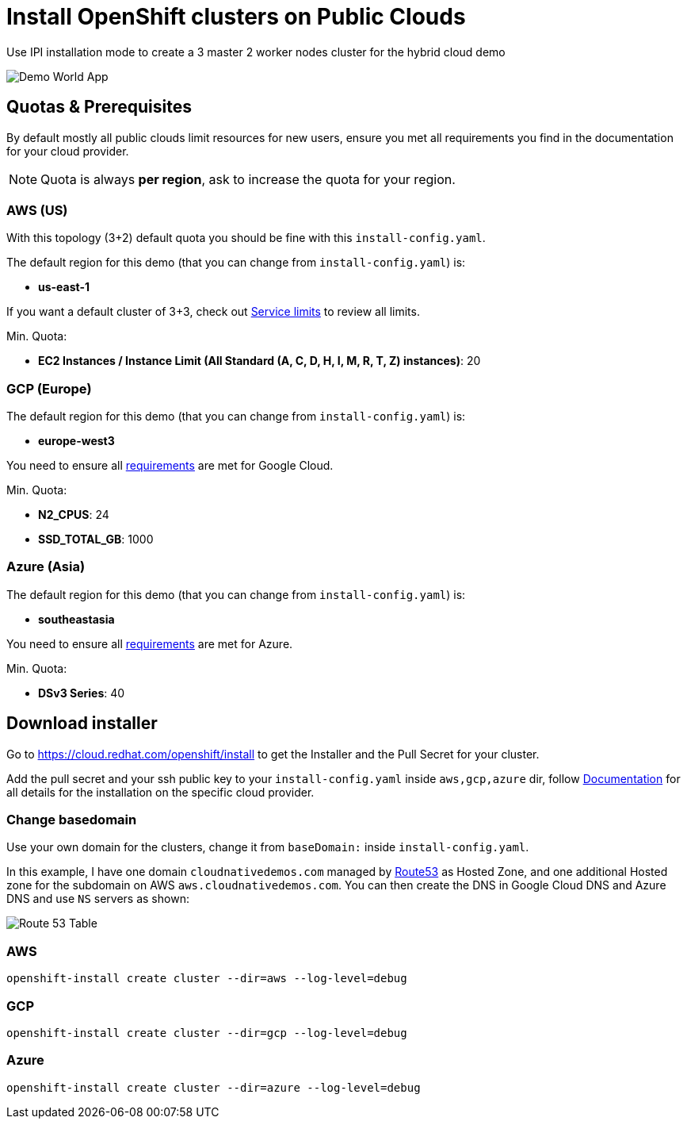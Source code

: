 = Install OpenShift clusters on Public Clouds

Use IPI installation mode to create a 3 master 2 worker nodes cluster for the hybrid cloud demo

image::hybrid_cloud_map.png[Demo World App]

== Quotas & Prerequisites

By default mostly all public clouds limit resources for new users, ensure you met all requirements you find in the documentation for your cloud provider.

NOTE: Quota is always *per region*, ask to increase the quota for your region.


=== AWS (US)

With this topology (3+2) default quota you should be fine with this `install-config.yaml`.

The default region for this demo (that you can change from `install-config.yaml`) is:

- *us-east-1*

If you want a default cluster of 3+3, check out link:https://docs.openshift.com/container-platform/latest/installing/installing_aws/installing-aws-account.html#installation-aws-limits_installing-aws-account[Service limits] to review all limits.

Min. Quota:

* *EC2 Instances / Instance Limit (All Standard (A, C, D, H, I, M, R, T, Z) instances)*:  20

=== GCP (Europe)

The default region for this demo (that you can change from `install-config.yaml`) is:

- *europe-west3*

You need to ensure all link:https://docs.openshift.com/container-platform/latest/installing/installing_gcp/installing-gcp-account.html#installation-gcp-project_installing-gcp-account[requirements] are met for Google Cloud.

Min. Quota:

* *N2_CPUS*: 24
* *SSD_TOTAL_GB*: 1000

=== Azure (Asia)

The default region for this demo (that you can change from `install-config.yaml`) is:

- *southeastasia*

You need to ensure all link:https://docs.openshift.com/container-platform/latest/installing/installing_azure/installing-azure-account.html[requirements] are met for Azure.


Min. Quota:

* *DSv3 Series*: 40


== Download installer

Go to https://cloud.redhat.com/openshift/install to get the Installer and the Pull Secret for your cluster.

Add the pull secret and your ssh public key to your `install-config.yaml` inside `aws,gcp,azure` dir, follow link:https://docs.openshift.com/container-platform/latest/welcome/index.html[Documentation] for all details for the installation on the specific cloud provider.

=== Change basedomain

Use your own domain for the clusters, change it from `baseDomain:` inside `install-config.yaml`.

In this example, I have one domain `cloudnativedemos.com` managed by link:https://aws.amazon.com/route53/[Route53] as Hosted Zone, and one additional Hosted zone for the subdomain on AWS `aws.cloudnativedemos.com`. You can then create the DNS in Google Cloud DNS and Azure DNS and use `NS` servers as shown:

image::route53_table.png[Route 53 Table]

=== AWS

[source,bash, role="copypaste"]
----
openshift-install create cluster --dir=aws --log-level=debug
----

=== GCP

[source,bash, role="copypaste"]
----
openshift-install create cluster --dir=gcp --log-level=debug
----


=== Azure

[source,bash, role="copypaste"]
----
openshift-install create cluster --dir=azure --log-level=debug
----



